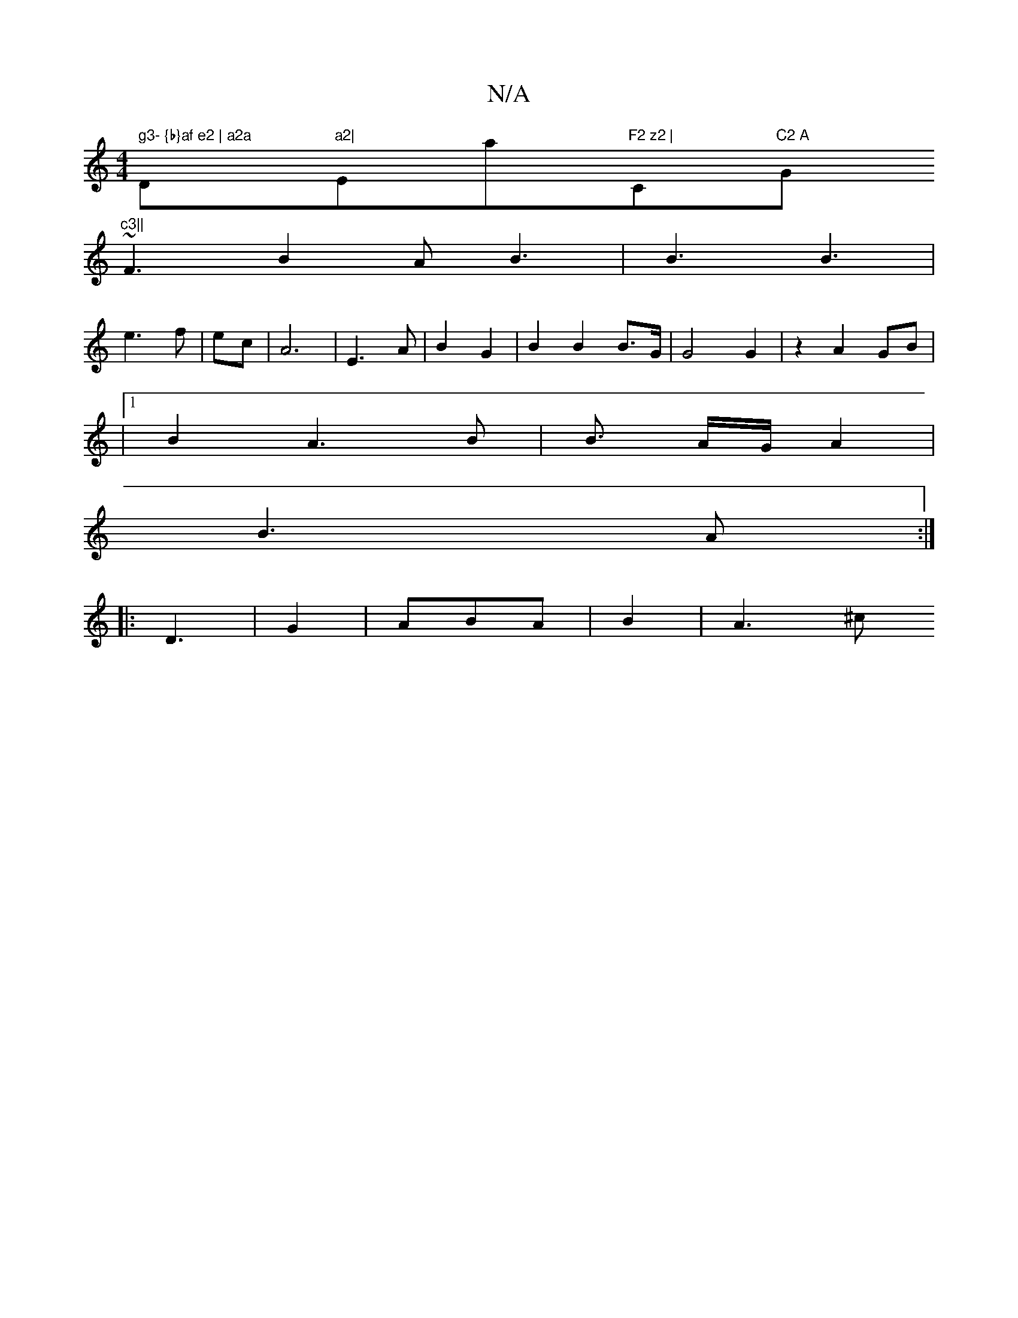 X:1
T:N/A
M:4/4
R:N/A
K:Cmajor
 sl" g3- {b}af e2 | a2a "Dm"a2|"Emaj"F2 z2 | "C"C2 A "G"c3||
~F3 B2A B3|B3 B3|
e3 f| ec | A6 | E3 A|B2 G2|B2 B2 B>G | G4 G2 | z2 A2 GB |
|1 B2 A3 B|B3/2 A/2G/  A2 |
B3 A :|
|:D3 | G2 | ABA | B2 | A3^c
